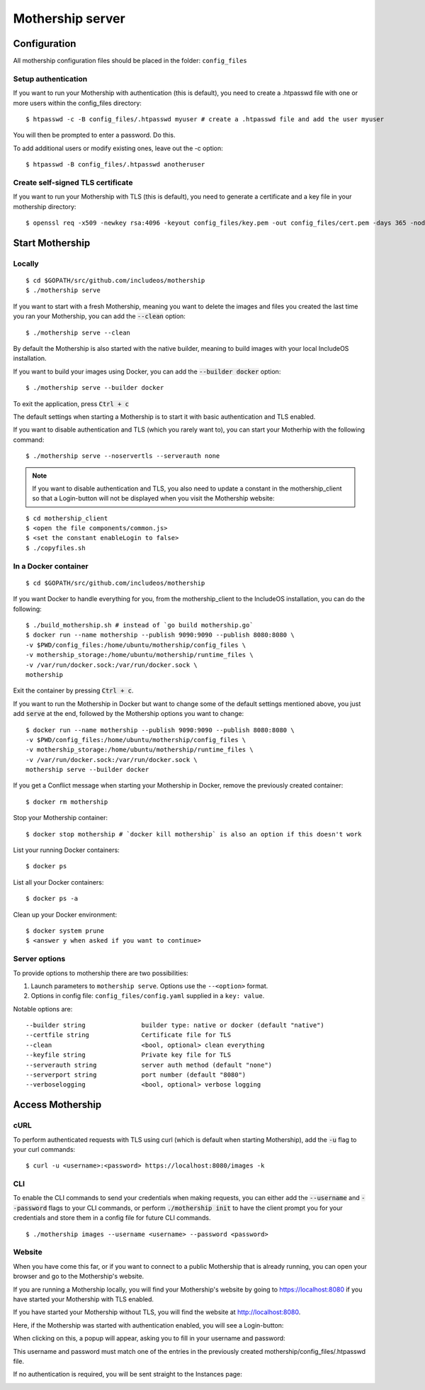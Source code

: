.. _Mothership-server:

Mothership server
=================

Configuration
-------------
All mothership configuration files should be placed in the folder: ``config_files``

Setup authentication
~~~~~~~~~~~~~~~~~~~~

If you want to run your Mothership with authentication (this is default), you need to create a .htpasswd file with one
or more users within the config_files directory:

::

    $ htpasswd -c -B config_files/.htpasswd myuser # create a .htpasswd file and add the user myuser

You will then be prompted to enter a password. Do this.

To add additional users or modify existing ones, leave out the -c option:

::

    $ htpasswd -B config_files/.htpasswd anotheruser


.. _self-signed-tls:

Create self-signed TLS certificate
~~~~~~~~~~~~~~~~~~~~~~~~~~~~~~~~~~

If you want to run your Mothership with TLS (this is default), you need to generate a certificate and a key file in
your mothership directory:

::

    $ openssl req -x509 -newkey rsa:4096 -keyout config_files/key.pem -out config_files/cert.pem -days 365 -nodes



Start Mothership
----------------

Locally
~~~~~~~

::

    $ cd $GOPATH/src/github.com/includeos/mothership
    $ ./mothership serve

If you want to start with a fresh Mothership, meaning you want to delete the images and files you created the last
time you ran your Mothership, you can add the :code:`--clean` option:

::

    $ ./mothership serve --clean

By default the Mothership is also started with the native builder, meaning to build images with your local IncludeOS
installation.

If you want to build your images using Docker, you can add the :code:`--builder docker` option:

::

    $ ./mothership serve --builder docker

To exit the application, press :code:`Ctrl + c`

The default settings when starting a Mothership is to start it with basic authentication and TLS enabled.

If you want to disable authentication and TLS (which you rarely want to), you can start your Motherhip with the
following command:

::

    $ ./mothership serve --noservertls --serverauth none

.. note:: If you want to disable authentication and TLS, you also need to update a constant in the mothership_client so that a Login-button will not be displayed when you visit the Mothership website:

::

    $ cd mothership_client
    $ <open the file components/common.js>
    $ <set the constant enableLogin to false>
    $ ./copyfiles.sh

In a Docker container
~~~~~~~~~~~~~~~~~~~~~

::

    $ cd $GOPATH/src/github.com/includeos/mothership

If you want Docker to handle everything for you, from the mothership_client to the IncludeOS installation, you can
do the following:

::

    $ ./build_mothership.sh # instead of `go build mothership.go`
    $ docker run --name mothership --publish 9090:9090 --publish 8080:8080 \
    -v $PWD/config_files:/home/ubuntu/mothership/config_files \
    -v mothership_storage:/home/ubuntu/mothership/runtime_files \
    -v /var/run/docker.sock:/var/run/docker.sock \
    mothership

Exit the container by pressing :code:`Ctrl + c`.

If you want to run the Mothership in Docker but want to change some of the default settings mentioned above, you just
add :code:`serve` at the end, followed by the Mothership options you want to change:

::

    $ docker run --name mothership --publish 9090:9090 --publish 8080:8080 \
    -v $PWD/config_files:/home/ubuntu/mothership/config_files \
    -v mothership_storage:/home/ubuntu/mothership/runtime_files \
    -v /var/run/docker.sock:/var/run/docker.sock \
    mothership serve --builder docker

If you get a Conflict message when starting your Mothership in Docker, remove the previously created container:

::

    $ docker rm mothership

Stop your Mothership container:

::

    $ docker stop mothership # `docker kill mothership` is also an option if this doesn't work

List your running Docker containers:

::

    $ docker ps

List all your Docker containers:

::

    $ docker ps -a

Clean up your Docker environment:

::

    $ docker system prune
    $ <answer y when asked if you want to continue>

Server options
~~~~~~~~~~~~~~

To provide options to mothership there are two possibilities:

1. Launch parameters to ``mothership serve``. Options use the ``--<option>`` format.
2. Options in config file: ``config_files/config.yaml`` supplied in a ``key: value``.

Notable options are::

      --builder string               builder type: native or docker (default "native")
      --certfile string              Certificate file for TLS
      --clean                        <bool, optional> clean everything
      --keyfile string               Private key file for TLS
      --serverauth string            server auth method (default "none")
      --serverport string            port number (default "8080")
      --verboselogging               <bool, optional> verbose logging

Access Mothership
-----------------

cURL
~~~~

To perform authenticated requests with TLS using curl (which is default when starting Mothership), add the :code:`-u` flag to your curl commands:

::

    $ curl -u <username>:<password> https://localhost:8080/images -k

CLI
~~~

To enable the CLI commands to send your credentials when making requests, you can either add the :code:`--username` and :code:`--password` flags to your CLI commands,
or perform :code:`./mothership init` to have the client prompt you for your credentials and store them in a config file for future CLI commands.

::

    $ ./mothership images --username <username> --password <password>

.. _the-website:

Website
~~~~~~~

When you have come this far, or if you want to connect to a public Mothership that is already running, you can open
your browser and go to the Mothership's website.

If you are running a Mothership locally, you will find your Mothership's website by going to
`https://localhost:8080 <https://localhost:8080>`__ if you have started your Mothership with TLS enabled.

If you have started your Mothership without TLS, you will find the website at `http://localhost:8080 <http://localhost:8080>`__.

Here, if the Mothership was started with authentication enabled, you will see a Login-button:

.. image:: _static/images/login-button.png

When clicking on this, a popup will appear, asking you to fill in your username and password:

.. image:: _static/images/login.png

This username and password must match one of the entries in the previously created mothership/config_files/.htpasswd file.

If no authentication is required, you will be sent straight to the Instances page:

.. image:: _static/images/instances-start.png
